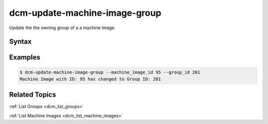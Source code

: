 .. raw:: latex
  
      \newpage

.. _dcm_update_machine_image_group:

dcm-update-machine-image-group
------------------------------

Update the the owning group of a a machine image.


Syntax
~~~~~~

.. program-output:: dcm-update-machine-image-group -h


Examples
~~~~~~~~

.. code-block:: bash

    $ dcm-update-machine-image-group --machine_image_id 95 --group_id 201
    Machine Image with ID: 95 has changed to Group ID: 201

Related Topics
~~~~~~~~~~~~~~

:ref:`List Groups  <dcm_list_groups>`

:ref:`List Machine Images  <dcm_list_machine_images>`

